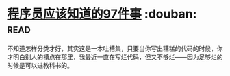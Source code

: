 * [[https://book.douban.com/subject/5263681/][程序员应该知道的97件事]]    :douban::read:
不知道怎样分类才好，其实这是一本吐槽集，只要当你写出糟糕的代码的时候，你才明白别人的槽点在那里，我最近一直在写烂代码，但又不够烂——因为足够烂的时候是可以进教科书的。
